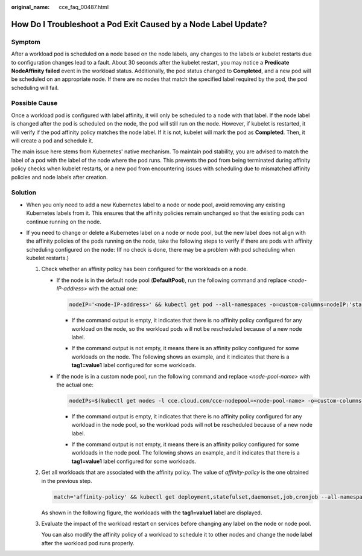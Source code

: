 :original_name: cce_faq_00487.html

.. _cce_faq_00487:

How Do I Troubleshoot a Pod Exit Caused by a Node Label Update?
===============================================================

Symptom
-------

After a workload pod is scheduled on a node based on the node labels, any changes to the labels or kubelet restarts due to configuration changes lead to a fault. About 30 seconds after the kubelet restart, you may notice a **Predicate NodeAffinity failed** event in the workload status. Additionally, the pod status changed to **Completed**, and a new pod will be scheduled on an appropriate node. If there are no nodes that match the specified label required by the pod, the pod scheduling will fail.

Possible Cause
--------------

Once a workload pod is configured with label affinity, it will only be scheduled to a node with that label. If the node label is changed after the pod is scheduled on the node, the pod will still run on the node. However, if kubelet is restarted, it will verify if the pod affinity policy matches the node label. If it is not, kubelet will mark the pod as **Completed**. Then, it will create a pod and schedule it.

The main issue here stems from Kubernetes' native mechanism. To maintain pod stability, you are advised to match the label of a pod with the label of the node where the pod runs. This prevents the pod from being terminated during affinity policy checks when kubelet restarts, or a new pod from encountering issues with scheduling due to mismatched affinity policies and node labels after creation.

Solution
--------

-  When you only need to add a new Kubernetes label to a node or node pool, avoid removing any existing Kubernetes labels from it. This ensures that the affinity policies remain unchanged so that the existing pods can continue running on the node.
-  If you need to change or delete a Kubernetes label on a node or node pool, but the new label does not align with the affinity policies of the pods running on the node, take the following steps to verify if there are pods with affinity scheduling configured on the node: (If no check is done, there may be a problem with pod scheduling when kubelet restarts.)

   #. Check whether an affinity policy has been configured for the workloads on a node.

      -  If the node is in the default node pool (**DefaultPool**), run the following command and replace *<node-IP-address>* with the actual one:

         .. code-block::

            nodeIP='<node-IP-address>' && kubectl get pod --all-namespaces -o=custom-columns=nodeIP:'status.hostIP',nodeAffinity:'spec.affinity.nodeAffinity.requiredDuringSchedulingIgnoredDuringExecution.nodeSelectorTerms' | sed '1d' | grep $nodeIP | awk '{print substr($0, index($0,$2))}' | grep matchExpressions | uniq

         -  If the command output is empty, it indicates that there is no affinity policy configured for any workload on the node, so the workload pods will not be rescheduled because of a new node label.

         -  If the command output is not empty, it means there is an affinity policy configured for some workloads on the node. The following shows an example, and it indicates that there is a **tag1=value1** label configured for some workloads.

            |image1|

      -  If the node is in a custom node pool, run the following command and replace *<node-pool-name>* with the actual one:

         .. code-block::

            nodeIPs=$(kubectl get nodes -l cce.cloud.com/cce-nodepool=<node-pool-name> -o=custom-columns=IP:'metadata.annotations.alpha\.kubernetes\.io\/provided-node-ip' | sed '1d' | tr '\n' '|' | sed 's/|$//') && kubectl get pod --all-namespaces -o=custom-columns=nodeIP:'status.hostIP',nodeAffinity:'spec.affinity.nodeAffinity.requiredDuringSchedulingIgnoredDuringExecution.nodeSelectorTerms' | sed '1d' | grep -E $nodeIPs | awk '{print substr($0, index($0,$2))}' | grep matchExpressions | uniq

         -  If the command output is empty, it indicates that there is no affinity policy configured for any workload in the node pool, so the workload pods will not be rescheduled because of a new node label.

         -  If the command output is not empty, it means there is an affinity policy configured for some workloads in the node pool. The following shows an example, and it indicates that there is a **tag1=value1** label configured for some workloads.

            |image2|

   #. Get all workloads that are associated with the affinity policy. The value of *affinity-policy* is the one obtained in the previous step.

      .. code-block::

         match='affinity-policy' && kubectl get deployment,statefulset,daemonset,job,cronjob --all-namespaces -o=custom-columns=kind:'kind',name:'metadata.namespace',namespace:'metadata.name',nodeAffinity:'spec.template.spec.affinity.nodeAffinity.requiredDuringSchedulingIgnoredDuringExecution.nodeSelectorTerms' | grep -F "$match" | awk '{print "kind:" $1 ",namespace:" $2 ",name:" $3}'

      As shown in the following figure, the workloads with the **tag1=value1** label are displayed.

      |image3|

   #. Evaluate the impact of the workload restart on services before changing any label on the node or node pool.

      You can also modify the affinity policy of a workload to schedule it to other nodes and change the node label after the workload pod runs properly.

.. |image1| image:: /_static/images/en-us_image_0000002253779013.png
.. |image2| image:: /_static/images/en-us_image_0000002218819222.png
.. |image3| image:: /_static/images/en-us_image_0000002253779017.png

